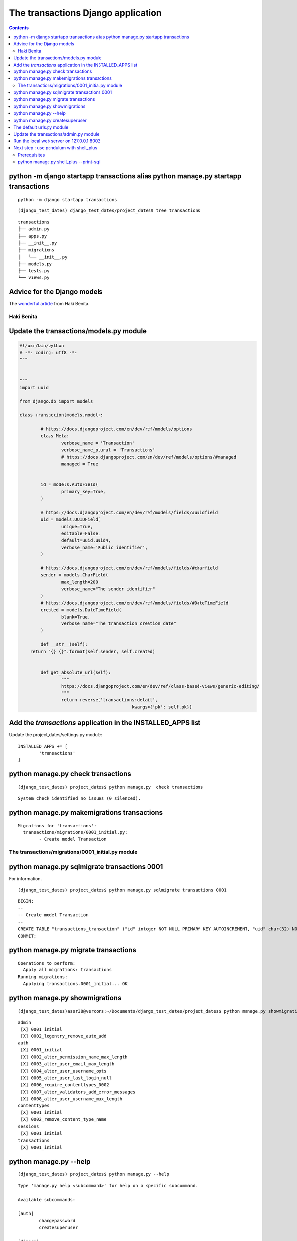 
.. index::
   pair: Application ; transactions


.. _appli_transactions:

=========================================================		
The transactions Django application 
=========================================================

.. seealso::

   - :ref:`django_project` 
   - https://medium.com/@hakibenita/bullet-proofing-django-models-c080739be4e#.nmpia5992
   - http://steelkiwi.com/blog/best-practices-working-django-models-python/
   

.. contents::
   :depth: 3
   

python -m django startapp transactions alias python manage.py startapp transactions
====================================================================================

::

    python -m django startapp transactions

::

	(django_test_dates) django_test_dates/project_dates$ tree transactions
	
::
	
	transactions
	├── admin.py
	├── apps.py
	├── __init__.py
	├── migrations
	│   └── __init__.py
	├── models.py
	├── tests.py
	└── views.py


Advice for the Django models
============================

.. seealso::

   - https://medium.com/@hakibenita/bullet-proofing-django-models-c080739be4e#.nmpia5992

The `wonderful article`_ from Haki Benita.

.. _`wonderful article`: https://medium.com/@hakibenita/bullet-proofing-django-models-c080739be4e#.nmpia5992


.. _haki_benita:

Haki Benita 
------------

.. seealso::

   - https://medium.com/@hakibenita 
   - https://twitter.com/be_haki
   - https://medium.com/@hakibenita/bullet-proofing-django-models-c080739be4e#.nmpia5992		
   
   
Update the transactions/models.py module
=========================================


.. code-block:: python 

	#!/usr/bin/python
	# -*- coding: utf8 -*-
	"""


	"""
	import uuid

	from django.db import models

	class Transaction(models.Model):

		# https://docs.djangoproject.com/en/dev/ref/models/options
		class Meta:
			verbose_name = 'Transaction'
			verbose_name_plural = 'Transactions'
			# https://docs.djangoproject.com/en/dev/ref/models/options/#managed
			managed = True
			
			
		id = models.AutoField(
			primary_key=True,
		)
		
		# https://docs.djangoproject.com/en/dev/ref/models/fields/#uuidfield
		uid = models.UUIDField(
			unique=True,
			editable=False,
			default=uuid.uuid4,
			verbose_name='Public identifier',
		)
		
		# https://docs.djangoproject.com/en/dev/ref/models/fields/#charfield
		sender = models.CharField(
			max_length=200
			verbose_name="The sender identifier"        
		)    				
		# https://docs.djangoproject.com/en/dev/ref/models/fields/#DateTimeField
		created = models.DateTimeField(
			blank=True,
			verbose_name="The transaction creation date"
		)
		
		def __str__(self):
            return "{} {}".format(self.sender, self.created)


		def get_absolute_url(self):
			"""
			https://docs.djangoproject.com/en/dev/ref/class-based-views/generic-editing/
			"""
			return reverse('transactions:detail',
						   kwargs={'pk': self.pk})
						   
                       

Add the *transactions* application in the INSTALLED_APPS list
==============================================================

Update the project_dates/settings.py module::


	INSTALLED_APPS += [
		'transactions'
	]
	

python manage.py  check transactions
=====================================	
	
::
	
    (django_test_dates) project_dates$ python manage.py  check transactions
    
::
    
    System check identified no issues (0 silenced).


python manage.py makemigrations transactions
==============================================

::

	Migrations for 'transactions':
	  transactions/migrations/0001_initial.py:
		- Create model Transaction


The transactions/migrations/0001_initial.py module
---------------------------------------------------


.. code-block:: python
   :linenos:

	# -*- coding: utf-8 -*-
	# Generated by Django 1.10.3 on 2016-11-05 18:32
	from __future__ import unicode_literals

	from django.db import migrations, models
	import uuid


	class Migration(migrations.Migration):

		initial = True

		dependencies = [
		]

		operations = [
			migrations.CreateModel(
				name='Transaction',
				fields=[
					('id', models.AutoField(primary_key=True, serialize=False)),
					('uid', models.UUIDField(default=uuid.uuid4, editable=False, unique=True, verbose_name='Public identifier')),
					('sender', models.CharField(max_length=200, verbose_name='The sender identifier')),
					('created', models.DateTimeField(blank=True, verbose_name='The transaction creation date')),
				],
				options={
					'verbose_name': 'Transaction',
					'verbose_name_plural': 'Transactions',
					'managed': True,
				},
			),
		]


python manage.py sqlmigrate transactions 0001
===============================================

For information.

::

    (django_test_dates) project_dates$ python manage.py sqlmigrate transactions 0001
    
::
    
	BEGIN;
	--
	-- Create model Transaction
	--
	CREATE TABLE "transactions_transaction" ("id" integer NOT NULL PRIMARY KEY AUTOINCREMENT, "uid" char(32) NOT NULL UNIQUE, "sender" varchar(200) NOT NULL, "created" datetime NOT NULL);
	COMMIT;



python manage.py migrate transactions 
======================================

::

	Operations to perform:
	  Apply all migrations: transactions
	Running migrations:
	  Applying transactions.0001_initial... OK


python manage.py showmigrations
===============================

::

    (django_test_dates)assr38@vercors:~/Documents/django_test_dates/project_dates$ python manage.py showmigrations
    
::
    
	admin
	 [X] 0001_initial
	 [X] 0002_logentry_remove_auto_add
	auth
	 [X] 0001_initial
	 [X] 0002_alter_permission_name_max_length
	 [X] 0003_alter_user_email_max_length
	 [X] 0004_alter_user_username_opts
	 [X] 0005_alter_user_last_login_null
	 [X] 0006_require_contenttypes_0002
	 [X] 0007_alter_validators_add_error_messages
	 [X] 0008_alter_user_username_max_length
	contenttypes
	 [X] 0001_initial
	 [X] 0002_remove_content_type_name
	sessions
	 [X] 0001_initial
	transactions
	 [X] 0001_initial


python manage.py --help
========================

::

    (django_test_dates) project_dates$ python manage.py --help

::

	Type 'manage.py help <subcommand>' for help on a specific subcommand.

	Available subcommands:

	[auth]
		changepassword
		createsuperuser

	[django]
		check
		compilemessages
		createcachetable
		dbshell
		diffsettings
		dumpdata
		flush
		inspectdb
		loaddata
		makemessages
		makemigrations
		migrate
		sendtestemail
		shell
		showmigrations
		sqlflush
		sqlmigrate
		sqlsequencereset
		squashmigrations
		startapp
		startproject
		test
		testserver

	[sessions]
		clearsessions

	[staticfiles]
		collectstatic
		findstatic
		runserver



python manage.py createsuperuser
=================================

::

	Username (leave blank to use 'xx'): pvergain
	Email address: pvergain@gmail.com
	Password: 
	Password (again): 
	Superuser created successfully
	

The default urls.py module
===========================

.. code-block:: python
   :linenos:
   
   
	"""project_dates URL Configuration

	The `urlpatterns` list routes URLs to views. For more information please see:
		https://docs.djangoproject.com/en/1.10/topics/http/urls/
	Examples:
	Function views
		1. Add an import:  from my_app import views
		2. Add a URL to urlpatterns:  url(r'^$', views.home, name='home')
	Class-based views
		1. Add an import:  from other_app.views import Home
		2. Add a URL to urlpatterns:  url(r'^$', Home.as_view(), name='home')
	Including another URLconf
		1. Import the include() function: from django.conf.urls import url, include
		2. Add a URL to urlpatterns:  url(r'^blog/', include('blog.urls'))
	"""
	from django.conf.urls import url
	from django.contrib import admin

	urlpatterns = [
		url(r'^admin/', admin.site.urls),
	]


Update the transactions/admin.py module
========================================

.. code-block:: python
   :linenos:
   
   
    #!/usr/bin/python
	# -*- coding: UTF-8 -*-
	"""Transaction Administration.

	"""

	from django.contrib import admin

	from .models import Transaction

	@admin.register(Transaction)
	class TransactionAdmin(admin.ModelAdmin):
		"""Transaction administration

		Documentation
		=============

		- https://docs.djangoproject.com/en/dev/ref/contrib/admin/#modeladmin-objects

		"""
        date_hierarchy = 'created'		
		list_display = ('uid', 'sender', 'created')
		search_fields = ('uid', 'sender', 'created')
		list_filter = ('uid', 'sender', 'created')


Run the local web server on 127.0.0.1:8002
===========================================

::

	System check identified no issues (0 silenced).
	November 05, 2016 - 18:59:50
	Django version 1.10.3, using settings 'project_dates.settings'
	Starting development server at http://127.0.0.1:8002/
	Quit the server with CONTROL-C.
		

With Firefox go to 	http://127.0.0.1:8002/admin
	

.. figure:: add_transaction.png
   :align: center


.. figure:: django_admin.png
   :align: center


Next step : use pendulum with shell_plus
==========================================

.. seealso::

   - https://django-extensions.readthedocs.io/en/latest/shell_plus.html#sql-queries
   
Prerequisites
--------------

.. seealso::

   - :ref:`install_django_extensions`
   - :ref:`install_ipython`

   
python manage.py shell_plus --print-sql
----------------------------------------

::
      
    (django_test_dates) project_dates$ python manage.py shell_plus --print-sql
    
::
    
	# Shell Plus Model Imports
	from django.contrib.admin.models import LogEntry
	from django.contrib.auth.models import Group, Permission, User
	from django.contrib.contenttypes.models import ContentType
	from django.contrib.sessions.models import Session
	from transactions.models import Transaction
	# Shell Plus Django Imports
	from django.db import transaction
	from django.conf import settings
	from django.utils import timezone
	from django.urls import reverse
	from django.core.cache import cache
	from django.db.models import Avg, Case, Count, F, Max, Min, Prefetch, Q, Sum, When
	Python 3.5.2 (default, Sep 10 2016, 08:21:44) 
	Type "copyright", "credits" or "license" for more information.

	IPython 5.1.0 -- An enhanced Interactive Python.
	?         -> Introduction and overview of IPython's features.
	%quickref -> Quick reference.
	help      -> Python's own help system.
	object?   -> Details about 'object', use 'object??' for extra details.

	In [1]: 
   
::
   
    In [1]: l=Transaction.objects.all()

::

    In [2]: l

::

	Out[2]: SELECT "transactions_transaction"."id", "transactions_transaction"."uid", "transactions_transaction"."sender", "transactions_transaction"."created" FROM "transactions_transaction" LIMIT 21

	Execution time: 0.000727s [Database: default]

	<QuerySet [<Transaction: agence1 2016-11-05 19:07:28+00:00>]>
	   






	
	   
   
		
		
